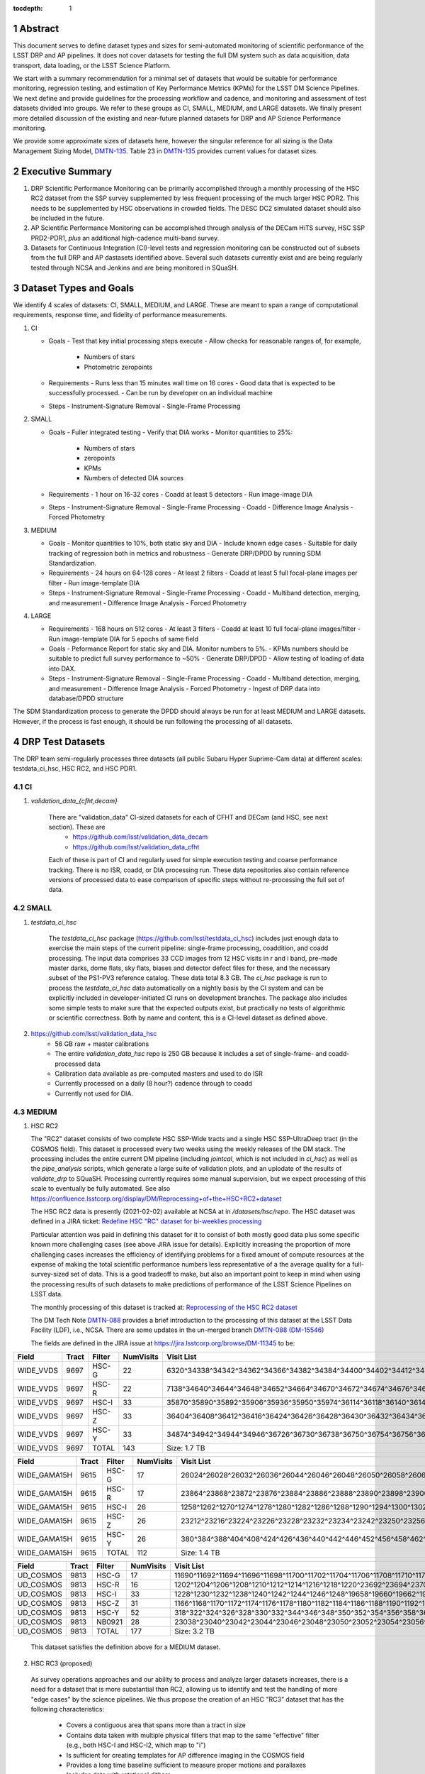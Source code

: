 ..

:tocdepth: 1

.. Please do not modify tocdepth; will be fixed when a new Sphinx theme is shipped.

.. sectnum::

.. TODO: Delete the note below before merging new content to the master branch.

   **This technote is not yet published.**

   Planning out datatests for regular monitoring of the LSST DM Science Pipelines from continuous integration testing and regression monitoring through to large-scale performance reports.

.. Add content here.
.. Do not include the document title (it's automatically added from metadata.yaml).

========
Abstract
========

This document serves to define dataset types and sizes for semi-automated monitoring of scientific performance of the LSST DRP and AP pipelines. It does not cover datasets for testing the full DM system such as data acquisition, data transport, data loading, or the LSST Science Platform.

We start with a summary recommendation for a minimal set of datasets that would be suitable for performance monitoring, regression testing, and estimation of Key Performance Metrics (KPMs) for the LSST DM Science Pipelines.
We next define and provide guidelines for the processing workflow and cadence, and monitoring and assessment of test datasets divided into groups.  We refer to these groups as CI, SMALL, MEDIUM, and LARGE datasets.
We finally present more detailed discussion of the existing and near-future planned datasets for DRP and AP Science Performance monitoring.

We provide some approximate sizes of datasets here, however the singular reference for all sizing is the Data Management Sizing Model, `DMTN-135 <https://dmtn-135.lsst.io/>`_. Table 23 in `DMTN-135 <https://dmtn-135.lsst.io/>`_ provides current values for dataset sizes.


=================
Executive Summary
=================

1. DRP Scientific Performance Monitoring can be primarily accomplished through a monthly processing of the HSC RC2 dataset from the SSP survey supplemented by less frequent processing of the much larger HSC PDR2. This needs to be supplemented by HSC observations in crowded fields. The DESC DC2 simulated dataset should also be included in the future.
2. AP Scientific Performance Monitoring can be accomplished through analysis of the DECam HiTS survey, HSC SSP PRD2-PDR1, *plus* an additional high-cadence multi-band survey.
3. Datasets for Continuous Integration (CI)-level tests and regression monitoring can be constructed out of subsets from the full DRP and AP dastasets identified above.  Several such datasets currently exist and are being regularly tested through NCSA and Jenkins and are being monitored in SQuaSH.


=======================
Dataset Types and Goals
=======================

We identify 4 scales of datasets: CI, SMALL, MEDIUM, and LARGE.  These are meant to span a range of computational requirements, response time, and fidelity of performance measurements.

1. CI

   - Goals
     - Test that key initial processing steps execute
     - Allow checks for reasonable ranges of, for example,
       - Numbers of stars
       - Photometric zeropoints

   - Requirements
     - Runs less than 15 minutes wall time on 16 cores
     - Good data that is expected to be successfully processed.
     - Can be run by developer on an individual machine

   - Steps
     - Instrument-Signature Removal
     - Single-Frame Processing


2. SMALL

   - Goals
     - Fuller integrated testing
     - Verify that DIA works
     - Monitor quantities to 25%:
       - Numbers of stars
       - zeropoints
       - KPMs
       - Numbers of detected DIA sources

   - Requirements
     - 1 hour on 16-32 cores
     - Coadd at least 5 detectors
     - Run image-image DIA

   - Steps
     - Instrument-Signature Removal
     - Single-Frame Processing
     - Coadd
     - Difference Image Analysis
     - Forced Photometry


3. MEDIUM

   - Goals
     - Monitor quantities to 10%, both static sky and DIA
     - Include known edge cases
     - Suitable for daily tracking of regression both in metrics and robustness
     - Generate DRP/DPDD by running SDM Standardization.

   - Requirements
     - 24 hours on 64-128 cores
     - At least 2 filters
     - Coadd at least 5 full focal-plane images per filter
     - Run image-template DIA

   - Steps
     - Instrument-Signature Removal
     - Single-Frame Processing
     - Coadd
     - Multiband detection, merging, and measurement
     - Difference Image Analysis
     - Forced Photometry


4. LARGE

   - Requirements
     - 168 hours on 512 cores
     - At least 3 filters
     - Coadd at least 10 full focal-plane images/filter
     - Run image-template DIA for 5 epochs of same field

   - Goals
     - Peformance Report for static sky and DIA.  Monitor numbers to 5%.
     - KPMs numbers should be suitable to predict full survey performance to ~50%
     - Generate DRP/DPDD
     - Allow testing of loading of data into DAX.

   - Steps
     - Instrument-Signature Removal
     - Single-Frame Processing
     - Coadd
     - Multiband detection, merging, and measurement
     - Difference Image Analysis
     - Forced Photometry
     - Ingest of DRP data into database/DPDD structure

The SDM Standardization process to generate the DPDD should always be run for at least MEDIUM and LARGE datasets. However, if the process is fast enough, it should be run following the processing of all datasets.

=================
DRP Test Datasets
=================

The DRP team semi-regularly processes three datasets (all public Subaru Hyper Suprime-Cam data) at different scales: testdata_ci_hsc, HSC RC2, and HSC PDR1.

CI
==
1. `validation_data_{cfht,decam}`

    There are "validation_data" CI-sized datasets for each of CFHT and DECam (and HSC, see next section).  These are
      * https://github.com/lsst/validation_data_decam
      * https://github.com/lsst/validation_data_cfht

    Each of these is part of CI and regularly used for simple execution testing and coarse performance tracking.  There is no ISR, coadd, or DIA processing run.  These data repositories also contain reference versions of processed data to ease comparison of specific steps without re-processing the full set of data.

SMALL
=====
1. `testdata_ci_hsc`

    The `testdata_ci_hsc` package (https://github.com/lsst/testdata_ci_hsc) includes just enough data to exercise the main steps of the current pipeline: single-frame processing, coaddition, and coadd processing.  The input data comprises 33 CCD images from 12 HSC visits in r and i band, pre-made master darks, dome flats, sky flats, biases and detector defect files for these, and the necessary subset of the PS1-PV3 reference catalog.  These data total 8.3 GB.  The `ci_hsc` package is run to process the `testdata_ci_hsc` data automatically on a nightly basis by the CI system and can be explicitly included in developer-initiated CI runs on development branches.  The package also includes some simple tests to make sure that the expected outputs exist, but practically no tests of algorithmic or scientific correctness.  Both by name and content, this is a CI-level dataset as defined above.

2. https://github.com/lsst/validation_data_hsc
    - 56 GB raw + master calibrations
    - The entire `validation_data_hsc` repo is 250 GB because it includes a set of single-frame- and coadd-processed data
    - Calibration data available as pre-computed masters and used to do ISR
    - Currently processed on a daily (8 hour?) cadence through to coadd
    - Currently not used for DIA.

MEDIUM
======
1. HSC RC2

   The "RC2" dataset consists of two complete HSC SSP-Wide tracts and a single HSC SSP-UltraDeep tract (in the COSMOS field).  This dataset is processed every two weeks using the weekly releases of the DM stack.  The processing includes the entire current DM pipeline (including `jointcal`, which is not included in `ci_hsc`) as well as the `pipe_analysis` scripts, which generate a large suite of validation plots, and an uplodate of the results of `validate_drp` to SQuaSH.  Processing currently requires some manual supervision, but we expect processing of this scale to eventually be fully automated.  See also https://confluence.lsstcorp.org/display/DM/Reprocessing+of+the+HSC+RC2+dataset

   The HSC RC2 data is presently (2021-02-02) available at NCSA at in `/datasets/hsc/repo`.  The HSC dataset was defined in a JIRA ticket: `Redefine HSC "RC" dataset for bi-weeklies processing <https://jira.lsstcorp.org/browse/DM-11345>`_

   Particular attention was paid in defining this dataset for it to consist of both mostly good data plus some specific known more challenging cases (see above JIRA issue for details).  Explicitly increasing the proportion of more challenging cases increases the efficiency of identifying problems for a fixed amount of compute resources at the expense of making the total scientific performance numbers less representative of a the average quality for a full-survey-sized set of data.  This is a good tradeoff to make, but also an important point to keep in mind when using the processing results of such datasets to make predictions of performance of the LSST Science Pipelines on LSST data.

   The monthly processing of this dataset is tracked at:
   `Reprocessing of the HSC RC2 dataset <https://confluence.lsstcorp.org/display/DM/Reprocessing+of+the+HSC+RC2+dataset#/>`_

   The DM Tech Note
   `DMTN-088 <https://dmtn-088.lsst.io/>`_
   provides a brief introduction to the processing of this dataset at the LSST Data Facility (LDF), i.e., NCSA.  There are some updates in the un-merged branch `DMTN-088 (DM-15546) <https://dmtn-088.lsst.io/v/DM-15546/index.html>`_

   The fields are defined in the JIRA issue at
   `https://jira.lsstcorp.org/browse/DM-11345 <https://jira.lsstcorp.org/browse/DM-11345?focusedCommentId=90372&page=com.atlassian.jira.plugin.system.issuetabpanels:comment-tabpanel#comment-90372>`_
   to be:

=========   =====   ======  ========= ==========
Field       Tract   Filter  NumVisits Visit List
=========   =====   ======  ========= ==========
WIDE_VVDS   9697    HSC-G   22        6320^34338^34342^34362^34366^34382^34384^34400^34402^34412^34414^34422^34424^34448^34450^34464^34468^34478^34480^34482^34484^34486
WIDE_VVDS   9697    HSC-R   22        7138^34640^34644^34648^34652^34664^34670^34672^34674^34676^34686^34688^34690^34698^34706^34708^34712^34714^34734^34758^34760^34772
WIDE_VVDS   9697    HSC-I   33        35870^35890^35892^35906^35936^35950^35974^36114^36118^36140^36144^36148^36158^36160^36170^36172^36180^36182^36190^36192^36202^36204^36212^36214^36216^36218^36234^36236^36238^36240^36258^36260^36262
WIDE_VVDS   9697    HSC-Z   33        36404^36408^36412^36416^36424^36426^36428^36430^36432^36434^36438^36442^36444^36446^36448^36456^36458^36460^36466^36474^36476^36480^36488^36490^36492^36494^36498^36504^36506^36508^38938^38944^38950
WIDE_VVDS   9697    HSC-Y   33        34874^34942^34944^34946^36726^36730^36738^36750^36754^36756^36758^36762^36768^36772^36774^36776^36778^36788^36790^36792^36794^36800^36802^36808^36810^36812^36818^36820^36828^36830^36834^36836^36838
WIDE_VVDS   9697    TOTAL   143       Size: 1.7 TB
=========   =====   ======  ========= ==========

============    =====   ======  ========= ==========
Field           Tract   Filter  NumVisits Visit List
============    =====   ======  ========= ==========
WIDE_GAMA15H    9615    HSC-G   17        26024^26028^26032^26036^26044^26046^26048^26050^26058^26060^26062^26070^26072^26074^26080^26084^26094
WIDE_GAMA15H    9615    HSC-R   17        23864^23868^23872^23876^23884^23886^23888^23890^23898^23900^23902^23910^23912^23914^23920^23924^28976
WIDE_GAMA15H    9615    HSC-I   26        1258^1262^1270^1274^1278^1280^1282^1286^1288^1290^1294^1300^1302^1306^1308^1310^1314^1316^1324^1326^1330^24494^24504^24522^24536^24538
WIDE_GAMA15H    9615    HSC-Z   26        23212^23216^23224^23226^23228^23232^23234^23242^23250^23256^23258^27090^27094^27106^27108^27116^27118^27120^27126^27128^27130^27134^27136^27146^27148^27156
WIDE_GAMA15H    9615    HSC-Y   26        380^384^388^404^408^424^426^436^440^442^446^452^456^458^462^464^468^470^472^474^478^27032^27034^27042^27066^27068
WIDE_GAMA15H    9615    TOTAL   112       Size: 1.4 TB
============    =====   ======  ========= ==========

=========   =====   ======  ========= ==========
Field       Tract   Filter  NumVisits Visit List
=========   =====   ======  ========= ==========
UD_COSMOS   9813    HSC-G   17        11690^11692^11694^11696^11698^11700^11702^11704^11706^11708^11710^11712^29324^29326^29336^29340^29350
UD_COSMOS   9813    HSC-R   16        1202^1204^1206^1208^1210^1212^1214^1216^1218^1220^23692^23694^23704^23706^23716^23718
UD_COSMOS   9813    HSC-I   33        1228^1230^1232^1238^1240^1242^1244^1246^1248^19658^19660^19662^19680^19682^19684^19694^19696^19698^19708^19710^19712^30482^30484^30486^30488^30490^30492^30494^30496^30498^30500^30502^30504
UD_COSMOS   9813    HSC-Z   31        1166^1168^1170^1172^1174^1176^1178^1180^1182^1184^1186^1188^1190^1192^1194^17900^17902^17904^17906^17908^17926^17928^17930^17932^17934^17944^17946^17948^17950^17952^17962
UD_COSMOS   9813    HSC-Y   52        318^322^324^326^328^330^332^344^346^348^350^352^354^356^358^360^362^1868^1870^1872^1874^1876^1880^1882^11718^11720^11722^11724^11726^11728^11730^11732^11734^11736^11738^11740^22602^22604^22606^22608^22626^22628^22630^22632^22642^22644^22646^22648^22658^22660^22662^22664
UD_COSMOS   9813    NB0921  28        23038^23040^23042^23044^23046^23048^23050^23052^23054^23056^23594^23596^23598^23600^23602^23604^23606^24298^24300^24302^24304^24306^24308^24310^25810^25812^25814^25816
UD_COSMOS   9813    TOTAL   177       Size: 3.2 TB
=========   =====   ======  ========= ==========

   This dataset satisfies the definition above for a MEDIUM dataset.

2. HSC RC3 (proposed)

  As survey operations approaches and our ability to process and analyze larger datasets increases, there is a need for a dataset that is more substantial than RC2, allowing us to identify and test the handling of more "edge cases" by the science pipelines. We thus propose the creation of an HSC "RC3" dataset that has the following characteristics:

    * Covers a contiguous area that spans more than a tract in size
    * Contains data taken with multiple physical filters that map to the same "effective" filter (e.g., both HSC-I and HSC-I2, which map to "i")
    * Is sufficient for creating templates for AP difference imaging in the COSMOS field
    * Provides a long time baseline sufficient to measure proper motions and parallaxes
    * Includes data with rotational dithers
    * Includes "all" HSC visits in the COSMOS field for "full-depth" testing of pipelines
    * Samples fields at both high and low Galactic latitudes

  **Proposal:**

  Because the COSMOS field lies within a larger WIDE region of the HSC-SSP, we propose to include *all* COSMOS data in RC3, plus adjacent tracts from the WIDE footprint that create a contiguous field extending to the "edge" of the survey footprint. (Suggestion: include tracts 9812-9814, 9569-9572, and 9326-9329.) This enables all of the following:

    * Full survey depth coadds in the COSMOS field
    * COSMOS "truth" table of deep HST galaxy measurements for comparison
    * COSMOS provides a long time baseline over which to validate parallax/proper motion algorithms (though the lack of dithering may be an issue; including dithered WIDE data may alleviate this)
    * COSMOS has data from both HSC-I/HSC-I2 and also HSC-R/HSC-R2. We can thus test processing on, e.g., only HSC-I, only HSC-I2, or the combination of them both.
    * The large number of visits in COSMOS means we can create independent coadds consisting of separate sets of visits.
    * Extending over a large area provides a dataset to use in developing QA tools (e.g., survey property maps)
    * Extends to the edge of the survey footprint to explore issues near survey boundaries
    * Can use WIDE data when proper dithering is required, but COSMOS data when depth is more important

  **Additional considerations:**

    * COSMOS and the current RC2 dataset provide little variation in declination or Galactic latitude. We may need to include some Subaru+HSC PI data to get higher source densities.
    * We could consider cherry-picking some region(s) of the sky with, e.g., a known rich galaxy cluster (e.g., RC2's tract 9615 was selected for this reason + a big galaxy), Galactic cirrus, a nearby globular cluster or dwarf galaxy, or other features to enable exercising/testing specific algorithms and capabilities.
    * It is vital to inject synthetic sources into data for validation purposes. However, the details of what types of sources to inject, how many tracts to inject them into, and others can be decided after the RC3 dataset has been created.

.. figure:: /_static/tracts_patches_W_w03_HSC-I_trimmed.png
    :name: HSC_fields

    Map of the HSC-SSP tracts in the region near the COSMOS field (centered on tract 9813). The proposed RC3 dataset would contain tracts 9812-9814, 9569-9572, and 9326-9329, including *all* data from the DEEP/ULTRADEEP layers in the COSMOS field.

This section is a condensed encapsulation of discussion that took place on `this Confluence page <https://confluence.lsstcorp.org/x/vY1cC>`_; for more details about the considerations that were discussed, please consult that page.


LARGE
=====

1. HSC SSP PDR1 and PDR2

  The full HSC SSP Public Data Release 1 (PDR1) dataset has been processed by LSST DM twice.  This is a LARGE dataset.  The timescale for these runs is essentially as-needed.  The processing of these large dataset could be increased as the workflow and orchestration tooling for automated execution improves.  We expect this scale of processing to always require some manual supervision (but significantly less than it does today).  As more data becomes available with future SSP public releases, we expect this dataset to grow to include them.

  See reports at:

    * `Cycle S17 HSC PDR1 Processing <https://confluence.lsstcorp.org/display/DM/S17B+HSC+PDR1+reprocessing>`_
    * `Cycle S18 HSC PDR1 Processing <https://confluence.lsstcorp.org/display/DM/S18+HSC+PDR1+reprocessing/>`_

  The HSC Public Data Release 2 (PDR2) dataset was released by HSC in the Summer of 2019.  This dataset is being copied to NCSA and will be available at `/datasets/hsc/raw/ssp_pdr2`.  PDR2
     * Contains 5654 visits in 7 bands (grizy plus two narrow-band filters)
     * Covers 119 tracts
     * Data from 3 survey tiers: WIDE, DEEP, UDEEP
     * Is 13 times larger than RC2
     * Takes 80,000 core hours.  80% of this is spent in the full multiband processing

     It is appropriate for DRP and for AP testing and performance monitoring.  As with PDR1, PDR2 is similarly a LARGE dataset.


DESIRED DATASETS
================
In the future, there are at least two additional dataset needs:

1. Less Large LARGE

   Some important features of data are sufficiently rare that it's hard to include all of them simultaneously in just the three tracts of the RC dataset.  A dataset between the RC and PDR1/2 scales, run perhaps on monthly timescales (especially if RC processing can be done weekly as automation improves), would be useful to ensure coverage of those features.  10-15 tracts is probably the right scale.

2. Missing Features

   Three important data features are missed in all of the datasets described above, as they are generically missing all datasets that are subsets of HSC SSP PDR1/2 and RC2:

      - Differential chromatic refraction (HSC has an atmospheric dispersion corrector)

      - LSST-like wavefront sensors (HSC's are too close to focus to be useful for learning much about the state of the optical system)

      - Crowded stellar fields

   A (not yet identified) DECam dataset could potentially address all of these issues, but characterizing the properties of DECam at the level already done for HSC may be difficult, and would probably be necessary to fully test the DM algorithms for which DCR and wavefront sensors are relevant (e.g., physically-motivated PSF modeling).  Many non-PDR1/2+RC2 HSC datasets do include more interesting variability or crowded fields, so it *might* be most efficient to just add one of these to our test data suite, and defer some testing of DCR or wavefront-sensor algorithms until data from ComCam or even the full LSST camera are available.

DRP Summary
===========

CI, SMALL, MEDIUM, and LARGE datasets exist suitable for significant amount of Science Pipelines performance monitoring.  The addition of a dataset on a crowded field would help exercise a key portion of the Science Pipelines that currently is uncertain.  Technical investigations of (1) using wavefront-sensor data and (2) a system without an ADC may wait until commissioning data is available from ComCam or the full LSSTCam.

=================
AP Test Datasets
=================
Summary recommendations:
  1. Use a subset of HiTS for quick turnaround processing, smoke tests, etc.  DONE.
  2. Use the DECam Bulge survey for crowded field tests.  IN PROGRESS.
  3. Select a subset of HSC SSP PDR1 vs PDR2.  TICKET OPEN.
  4. Use a DES Deep SN field for large-scale processing.

Desiderata for AP testing:
  - Tens of epochs per filter per tract in order to construct templates for image differencing and to characterize variability
  - The ability to exercise as many aspects of LSST pipelines and data products as possible
  - Public availability (so that we can feely recruit various LSST stakeholders)
  - Potential for enabling journal publications (both technical and scientific) so that various stakeholders beyond LSST DM may have direct interest in contributing tools and analysis
  - Datasets from at least two different cameras, so that we can isolate effects of LSST pipeline performance from camera-specific details (e.g., ISR, PSF variations) that impact the false-positive rate
  - At least one dataset should be from HSC, to take advantage of Princeton's work on DRP processing
  - At least one dataset should be in multiple filters from a camera without an ADC to test DCR
  - Probably only two cameras should be used for regular detailed processing, to avoid spending undue DM time characterizing non-LSST cameras.  HSC and DECam are the clear choices for this
  - Datasets should include regions of both high and low stellar densities, to understand the impact of crowding on image differencing
  - Ideally, data will be taken over multiple seasons to enable clear separation of templates from the science images
  - Datasets sampling a range of timescales (hours, days, ... years) provide the most complete look at the real transient and variable population
  - Substantial dithering or field overlaps will allow us to test our ability to piece together templates from multiple images (some transient surveys, such as HiTS, PTF, and ZTF, use a strict field grid)
  - There is a balance to be struck between using datasets that have been extensively mined scientifically by the survey teams as opposed to datasets that have not been exploited completely.  If published catalogs of variables, transients, and/or asteroids exist, they will aid in false-positive discrimination and speed QA work.  On the other hand, well-mined datasets may be less motivating to work on, particularly for those outside LSST DM.
  - LSST-like cadences to test Solar System Orbit algorithms

CI
==
1. DECam HiTS
    - A subset of data intended for CI AP testing (with Blind15A_40 and Blind15A_42) is in
      https://github.com/lsst/ap_verify_ci_hits2015

    This subset is only 3 visits and 2 CCDs per visit.

SMALL
=====
1. DECam HiTS
    - Available on lsst-dev in `/datasets/decam/_internal/raw/hits`
    - Total of 2269 visits available
    - up to 14 DECam fields taken over two seasons, and a larger number (40-50) of fields observed only during a single season ; 4-5 epochs per night in one band (g) over a week
    - Essentially only g-band, as there are only a few r-band visits available.  This would not then actually satisfy the 2-band MEDIUM color requirement outlined above.
    - Blind15A_26, Blind15A_40, and Blind15A_42 have been selected for AP testing in
      https://github.com/lsst/ap_verify_hits2015

MEDIUM
======
1. HSC SSP PDR1+PDR2
    - Planned work to build templates from PDR1 and then run subtractions from the new data in PDR2 from later years.
    https://jira.lsstcorp.org/browse/DM-20559
    https://jira.lsstcorp.org/browse/DM-20560

It's less clear that it's feasible to do active regular testing of DIA on LARGE datasets.  MEDIUM should be sufficient to characterize the key science performance goals.


AP Candidate Additional Datasets
================================
1. DECam DES SN fields
    - 8 shallow SN fields, 2 deep SN fields
    - griz observation sequences obtained ~ weekly
    - Deep fields have multiple exposures in one field in the same filter each night, with other filters other nights; shallow fields have a single griz sequence in one night.  Former is more LSST-like.
    - Raw data are public
    - 10 fields from 2014 (DES Y2) in field SN-X3.
    - g (no particular reason for this choice)
    - Visits = [371412, 371413, 376667, 376668, 379288, 379289, 379290, 381528, 381529]
    - Available on lsst-dev in `/datasets/des_sn/repo_Y2`

2. HSC New Horizons
    - Crowded stellar field (Galactic Bulge)
    - Available to us (not fully public?); unclear details of numbers of epochs, etc.
    - Scientifically untapped
    - Available on lsst-dev at `/datasets/hsc/raw/newhorizons/`

3. DECam Bulge survey
    - Crowded stellar field
    - Propoasal ID 2013A-0719 (PI Saha)
    - Limited publications to date: 2017AJ....154...85V; total boundaries of survey unclear.
    - Published example shows that globular cluster M5 field has 50+ observations over 2+ seasons in each of ugriz

4. DECam NEO survey
    - PI L. Allen
    - 320 square degrees; 5 epochs a night in a single filter with 5 minute cadence, repeating for three nights
    - 3 seasons of data

5. HSC SSP Deep or Ultra-Deep:
    - grizy; exposure times 3-5 minutes; tens of epochs available
    - Two UD fields and 15 deep fields
    - Open Time observations from Yoshida
    - Tens of epochs over a couple of nights for a range of fields
    - GAMA09 and VVDS overlap SSP wide (only) but Yoshida reports the seeing was bad (~1")

6. Deep DECam Outer Solar System Survey (DDOSSS)
    - P.I. D. Trilling.
    - 13 total nights across 2019A, B semesters.
    - VR=27 mag.  Observations are in several bands.
    - Goal is 5,000 KBOs.
    - https://www.noao.edu/noaoprop/abstract.mpl?2019A-0337
    - Provides a deep dataset and a good source of comparison for deep Solar System object recovery, which is a key interesting science case.

====================================
Datasets considered but not selected
====================================
 * CFHT-SNLS
   - Suitable for some AP performance.  But no obvious reason to select CFHT over DECam.
 * CFHTLS-Deep
   - Suitable, but no obvious reason to select CFHT over DECam
 * PTF
   - Tens to thousands of epochs of public images available in two filters (g & R), but camera characteristics are markedly different–2"+ seeing, 1" pixels, and much shallower.
 * ZTF
   - Same sampling issues as PTF.  `obs_ztf` exists, but has not been thoroughly tested.  Not all desired calibration products are presently (2019-10-07) publicly available.
 * DLS
   - MOSAIC data.  Was processed through the DM Science Pipelines once (https://dmtn-063.lsst.io/), but there is no supported LSST Science Pipelines module for the camera, so there is no possibility of ongoing analysis.

===========================================
Timescale for preserving processed datasets
===========================================

 Preserved outputs are very useful for people testing downstream components without needing to regenerate them as needed. With regular reprocessing of datasets, the volume of data on disk will grow rapidly. It is neither necessary nor feasible to preserve all processed datasets in perpetuity. The following gives the required timescales for retaining processed test datasets:

 * LARGE: A minimum of two datasets should always be preserved as well as two sets of corresponding master calibraions to be used for subsequent processing campaigns. The reason is to be able to compare the results of each subsequent processing campaign. One of the two may be deleted prior to processing the next one if space is needed.
 * MEDIUM: A minimum of 12 months.
 * SMALL: 1 month at the most. Datasets in this category should be managed so that there is always at least one available and so that the likelihood of a dataset being deleted while in use is mitigated. The output from each successive run in this category should be preserved at least until 72 hours after the output of the next run is available.
 * CI: There is no need to preserve any CI datasets.

============
Related Work
============
There is a detailed table of datasets and the elements of https://ls.st/LSE-61 tested by each on the LSST Project Confluence.  The table there aims to cover all aspects of the DM system, not just the Science Pipelines focus on this present tech note:
`Data sets used for DM Verification and Validation <https://confluence.lsstcorp.org/x/nYn4BQ>`_

And here are some thoughts from the perspective of the Commissioning team:
`Design Requirements for Science Verification Analysis Framework <https://confluence.lsstcorp.org/pages/viewpage.action?spaceKey=LSSTCOM&title=Design+Requirements+for+Science+Verification+Analysis+Framework>`_

===============
Practical Notes
===============

Calibration
===========

Master calibration images will be required prior to processing.  We will not be testing the generation of these master calibration images as part of the processing of these datasets for CI, SMALL, and MEDIUM datasets.  Such generation is suitable for processing with LARGE datasets, but full testing of calibration should be the subject of a separate effort and planning and additional supporting documentation.

Astrometric and photometric reference catalogs will be required for each dataset.

Jenkins vs. NCSA
================
The above goals and dataset definitions are written with the NCSA Verification Cluster in mind.
The current Jenkins AWS solution has a much smaller number of available cores than the NCSA Verification Cluster.  These limitations mean that the CI and SMALL datasets are suited to Jenkins.  It would be _possible_ to do occasional MEDIUM runs through Jenkins, but it's likely more efficient to run them at NCSA.

The CI scale of data should also be possible for a developer to manually run on an individual machine, whether that's at their desktop or NCSA.

October, 2019: Jenkins is now running at the LDF in the same configuration of a Kubernetes cluster at the LDF.  Those pods created could have access to the shared datasystem on the LDF.

===========
Future Work
===========
1. Specify as-realized datasets on disk based on these recommendations.


.. .. rubric:: References

.. Make in-text citations with: :cite:`bibkey`.

.. .. bibliography:: local.bib lsstbib/books.bib lsstbib/lsst.bib lsstbib/lsst-dm.bib lsstbib/refs.bib lsstbib/refs_ads.bib
..    :encoding: latex+latin
..    :style: lsst_aa
